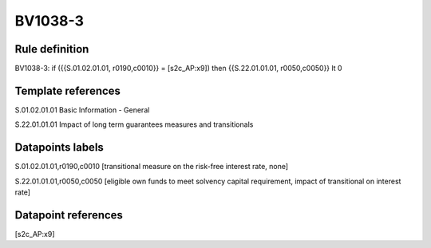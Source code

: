 ========
BV1038-3
========

Rule definition
---------------

BV1038-3: if ({{S.01.02.01.01, r0190,c0010}} = [s2c_AP:x9]) then {{S.22.01.01.01, r0050,c0050}} lt 0


Template references
-------------------

S.01.02.01.01 Basic Information - General

S.22.01.01.01 Impact of long term guarantees measures and transitionals


Datapoints labels
-----------------

S.01.02.01.01,r0190,c0010 [transitional measure on the risk-free interest rate, none]

S.22.01.01.01,r0050,c0050 [eligible own funds to meet solvency capital requirement, impact of transitional on interest rate]



Datapoint references
--------------------

[s2c_AP:x9]
